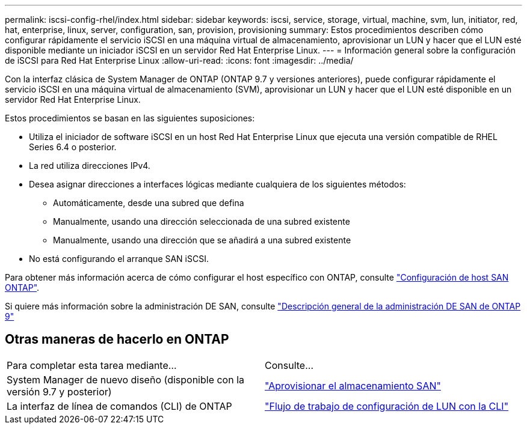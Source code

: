 ---
permalink: iscsi-config-rhel/index.html 
sidebar: sidebar 
keywords: iscsi, service, storage, virtual, machine, svm, lun, initiator, red, hat, enterprise, linux, server, configuration, san, provision, provisioning 
summary: Estos procedimientos describen cómo configurar rápidamente el servicio iSCSI en una máquina virtual de almacenamiento, aprovisionar un LUN y hacer que el LUN esté disponible mediante un iniciador iSCSI en un servidor Red Hat Enterprise Linux. 
---
= Información general sobre la configuración de iSCSI para Red Hat Enterprise Linux
:allow-uri-read: 
:icons: font
:imagesdir: ../media/


[role="lead"]
Con la interfaz clásica de System Manager de ONTAP (ONTAP 9.7 y versiones anteriores), puede configurar rápidamente el servicio iSCSI en una máquina virtual de almacenamiento (SVM), aprovisionar un LUN y hacer que el LUN esté disponible en un servidor Red Hat Enterprise Linux.

Estos procedimientos se basan en las siguientes suposiciones:

* Utiliza el iniciador de software iSCSI en un host Red Hat Enterprise Linux que ejecuta una versión compatible de RHEL Series 6.4 o posterior.
* La red utiliza direcciones IPv4.
* Desea asignar direcciones a interfaces lógicas mediante cualquiera de los siguientes métodos:
+
** Automáticamente, desde una subred que defina
** Manualmente, usando una dirección seleccionada de una subred existente
** Manualmente, usando una dirección que se añadirá a una subred existente


* No está configurando el arranque SAN iSCSI.


Para obtener más información acerca de cómo configurar el host específico con ONTAP, consulte https://docs.netapp.com/us-en/ontap-sanhost/index.html["Configuración de host SAN ONTAP"].

Si quiere más información sobre la administración DE SAN, consulte https://docs.netapp.com/us-en/ontap/san-admin/index.html["Descripción general de la administración DE SAN de ONTAP 9"]



== Otras maneras de hacerlo en ONTAP

|===


| Para completar esta tarea mediante... | Consulte... 


| System Manager de nuevo diseño (disponible con la versión 9.7 y posterior) | https://docs.netapp.com/us-en/ontap/san-admin/provision-storage.html["Aprovisionar el almacenamiento SAN"^] 


| La interfaz de línea de comandos (CLI) de ONTAP | https://docs.netapp.com/us-en/ontap/san-admin/lun-setup-workflow-concept.html["Flujo de trabajo de configuración de LUN con la CLI"^] 
|===